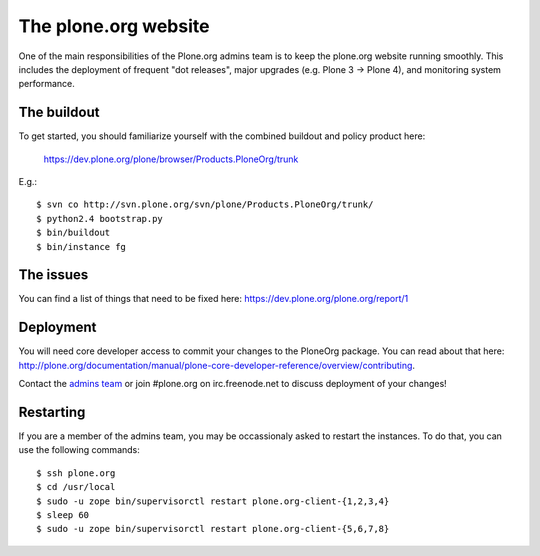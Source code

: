 The plone.org website
=====================

One of the main responsibilities of the Plone.org admins team is to keep the plone.org
website running smoothly. This includes the deployment of frequent "dot releases",
major upgrades (e.g. Plone 3 → Plone 4), and monitoring system performance.

The buildout
------------

To get started, you should familiarize yourself with the combined buildout and policy 
product here:

    https://dev.plone.org/plone/browser/Products.PloneOrg/trunk

E.g.::

    $ svn co http://svn.plone.org/svn/plone/Products.PloneOrg/trunk/
    $ python2.4 bootstrap.py
    $ bin/buildout
    $ bin/instance fg

The issues
----------

You can find a list of things that need to be fixed here:
https://dev.plone.org/plone.org/report/1

Deployment
----------

You will need core developer access to commit your changes to the PloneOrg package. You 
can read about that here:
http://plone.org/documentation/manual/plone-core-developer-reference/overview/contributing.

Contact the `admins team`_ or join #plone.org on irc.freenode.net to discuss deployment of
your changes!

Restarting
----------

If you are a member of the admins team, you may be occassionaly asked to restart the instances.
To do that, you can use the following commands::

    $ ssh plone.org
    $ cd /usr/local
    $ sudo -u zope bin/supervisorctl restart plone.org-client-{1,2,3,4}
    $ sleep 60 
    $ sudo -u zope bin/supervisorctl restart plone.org-client-{5,6,7,8}


.. _`admins team`: mailto:admins@plone.org

